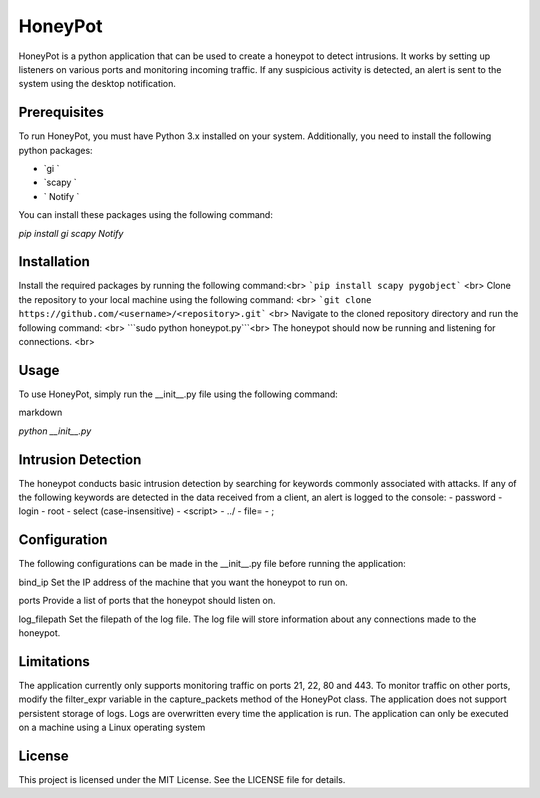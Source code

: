 HoneyPot
======
HoneyPot is a python application that can be used to create a honeypot to detect intrusions. It works by setting up listeners on various ports and monitoring incoming traffic. If any suspicious activity is detected, an alert is sent to the system using the desktop notification.

Prerequisites
----

To run HoneyPot, you must have Python 3.x installed on your system. Additionally, you need to install the following python packages:

- `gi `
- `scapy `
- ` Notify `

You can install these packages using the following command:

`pip install gi scapy Notify`

Installation
----
Install the required packages by running the following command:<br>
```pip install scapy pygobject``` <br>
Clone the repository to your local machine using the following command: <br>
```git clone https://github.com/<username>/<repository>.git``` <br>
Navigate to the cloned repository directory and run the following command: <br>
```sudo python honeypot.py```<br>
The honeypot should now be running and listening for connections. <br>

Usage
----
To use HoneyPot, simply run the __init__.py file using the following command:

markdown

`python __init__.py`

Intrusion Detection
----
The honeypot conducts basic intrusion detection by searching for keywords commonly associated with attacks. If any of the following keywords are detected in the data received from a client, an alert is logged to the console:
- password
- login
- root
- select (case-insensitive)
- <script>
- ../
- file=
- ;

Configuration
-----
The following configurations can be made in the __init__.py file before running the application:

bind_ip
Set the IP address of the machine that you want the honeypot to run on.

ports
Provide a list of ports that the honeypot should listen on.

log_filepath
Set the filepath of the log file. The log file will store information about any connections made to the honeypot.

Limitations
----
The application currently only supports monitoring traffic on ports 21, 22, 80 and 443. To monitor traffic on other ports, modify the filter_expr variable in the capture_packets method of the HoneyPot class.
The application does not support persistent storage of logs. Logs are overwritten every time the application is run.
The application can only be executed on a machine using a Linux operating system

License
----
This project is licensed under the MIT License. See the LICENSE file for details.

